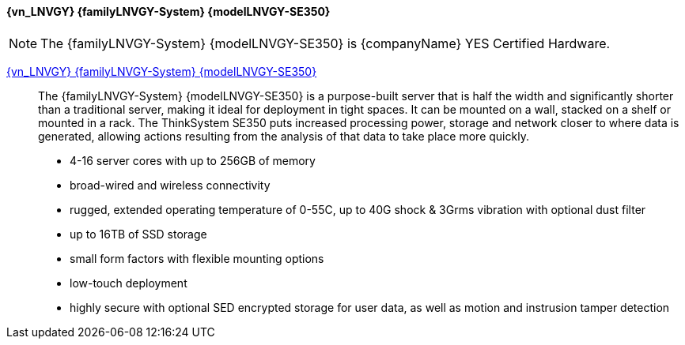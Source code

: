 
==== {vn_LNVGY} {familyLNVGY-System} {modelLNVGY-SE350}

NOTE: The  {familyLNVGY-System} {modelLNVGY-SE350} is {companyName} YES Certified Hardware.

link:{modelLNVGY-SE350URL}[{vn_LNVGY} {familyLNVGY-System} {modelLNVGY-SE350}]::
The {familyLNVGY-System} {modelLNVGY-SE350} is a purpose-built server that is half the width and significantly shorter than a traditional server, making it ideal for deployment in tight spaces. It can be mounted on a wall, stacked on a shelf or mounted in a rack. The ThinkSystem SE350 puts increased processing power, storage and network closer to where data is generated, allowing actions resulting from the analysis of that data to take place more quickly.
** 4-16 server cores with up to 256GB of memory
** broad-wired and wireless connectivity
** rugged, extended operating temperature of 0-55C, up to 40G shock & 3Grms vibration with optional dust filter
** up to 16TB of SSD storage
** small form factors with flexible mounting options
** low-touch deployment
** highly secure with optional SED encrypted storage for user data, as well as motion and instrusion tamper detection

// The {familyLNVGY-System} {modelLNVGY-SE350} is the latest workhorse for the edge. Designed and built with the unique requirements for edge servers in mind, it is versatile enough to stretch the limitations of server locations, providing a variety of connectivity and security options and easily managed with {vn_LNVGY_BMC}. The {familyLNVGY-System} {modelLNVGY-SE350} is a rugged compact-sized Edge solution with a focus on smart connectivity, business security, and manageability for the harsh environment and is a purpose-built edge compute server:
